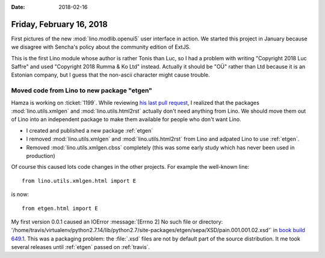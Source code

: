 :date: 2018-02-16

=========================
Friday, February 16, 2018
=========================

First pictures of the new :mod:`lino.modlib.openui5` user interface in
action.  We started this project in January because we disagree with
Sencha's policy about the community edition of ExtJS.

.. image:: 0216/a.png
       :width: 50%
               
.. image:: 0216/b.png
       :width: 50%
               
.. image:: 0216/c.png
       :width: 50%
               
           
This is the first Lino module whose author is rather Tonis than Luc,
so I had a problem with writing "Copyright 2018 Luc Saffre" and used
"Copyright 2018 Rumma & Ko Ltd" instead. Actually it should be "OÜ"
rather than Ltd because it is an Estonian company, but I guess that
the non-ascii character might cause trouble.

Moved code from Lino to new package "etgen"
===========================================

Hamza is working on :ticket:`1199`.  While reviewing `his last pull
request <https://github.com/lino-framework/lino/pull/82>`__, I
realized that the packages :mod:`lino.utils.xmlgen` and
:mod:`lino.utils.html2rst` actually don't need anything from Lino.  We
should move them out of Lino into an independent package to make them
available for people who don't want Lino.

- I created and published a new package :ref:`etgen`
- I removed :mod:`lino.utils.xmlgen` and :mod:`lino.utils.html2rst`
  from Lino and adpated Lino to use :ref:`etgen`.
- Removed :mod:`lino.utils.xmlgen.cbss` completely (this was some early
  study which has never been used in production)

Of course this caused lots code changes in the other projects. For
example the well-known line::

    from lino.utils.xmlgen.html import E

is now::

    from etgen.html import E
    
My first version 0.0.1 caused an IOError :message:`[Errno 2] No such
file or directory:
'/home/travis/virtualenv/python2.7.14/lib/python2.7/site-packages/etgen/sepa/XSD/pain.001.001.02.xsd'`
in `book build 649.1
<https://travis-ci.org/lino-framework/book/jobs/342266015>`__.  This
was a packaging problem: the :file:`.xsd` files are not by default
part of the source distribution. It me took several releases until
:ref:`etgen` passed on :ref:`travis`.
